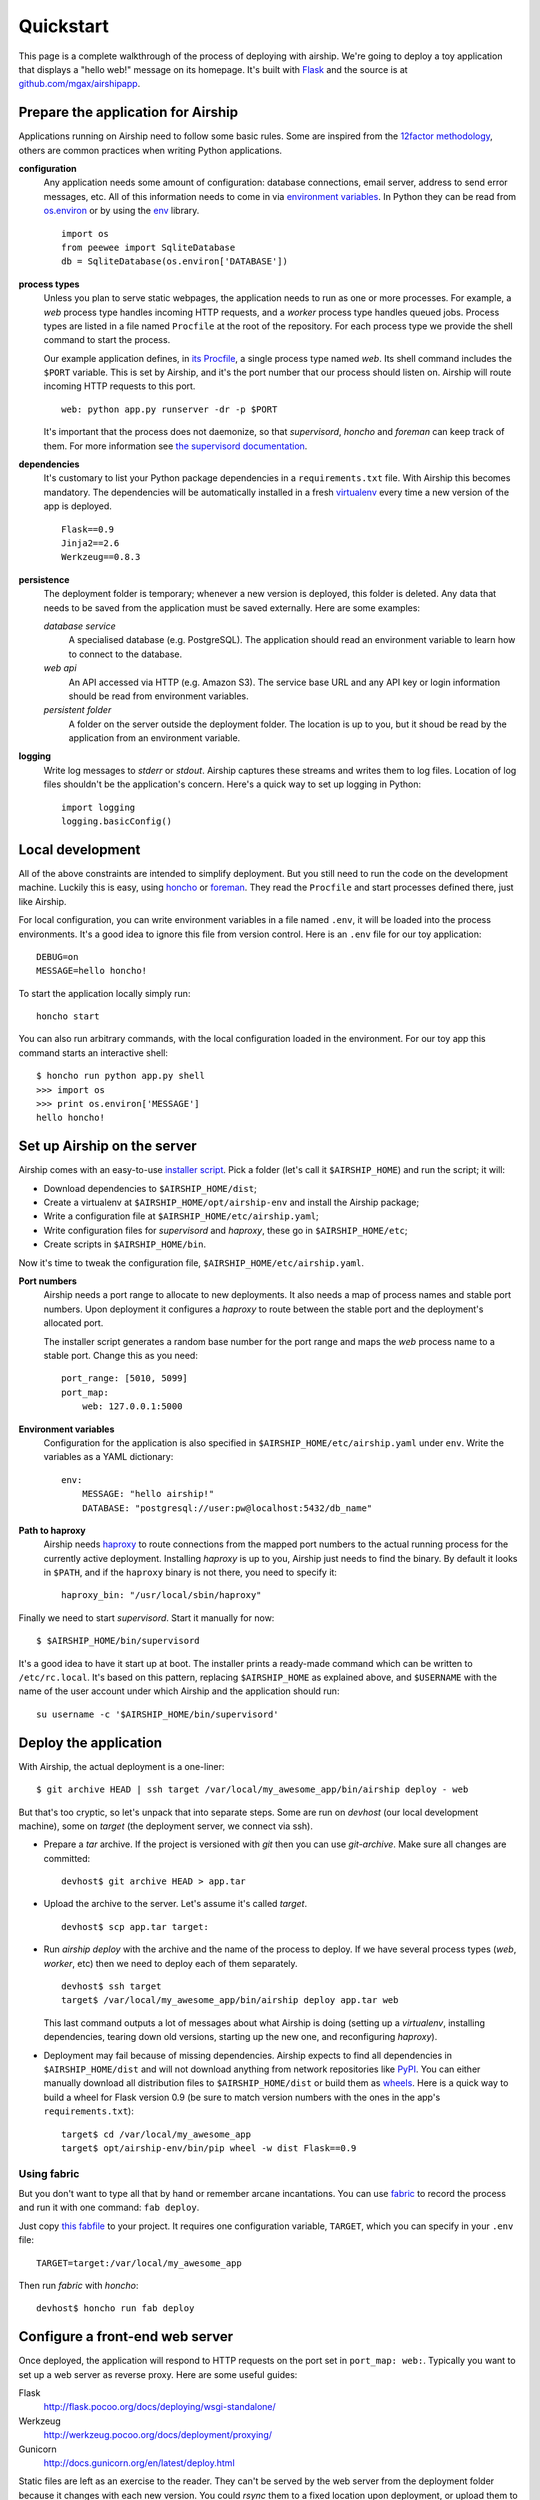 Quickstart
==========
This page is a complete walkthrough of the process of deploying with
airship. We're going to deploy a toy application that displays a "hello
web!" message on its homepage. It's built with Flask_ and the source is
at `github.com/mgax/airshipapp`_.

.. _github.com/mgax/airshipapp: https://github.com/mgax/airshipapp
.. _Flask: http://flask.pocoo.org/


Prepare the application for Airship
-----------------------------------
Applications running on Airship need to follow some basic rules. Some are
inspired from the `12factor methodology`_, others are common practices when
writing Python applications.

.. _12factor methodology: http://www.12factor.net/

**configuration**
    Any application needs some amount of configuration: database
    connections, email server, address to send error messages, etc. All
    of this information needs to come in via `environment variables`_.
    In Python they can be read from `os.environ`_ or by using the env_
    library.

    ::

        import os
        from peewee import SqliteDatabase
        db = SqliteDatabase(os.environ['DATABASE'])

.. _environment variables: https://en.wikipedia.org/wiki/Environment_variable
.. _os.environ: http://docs.python.org/library/os#os.environ
.. _env: http://pypi.python.org/pypi/env

**process types**
    Unless you plan to serve static webpages, the application needs to
    run as one or more processes. For example, a `web` process type
    handles incoming HTTP requests, and a `worker` process type handles
    queued jobs. Process types are listed in a file named ``Procfile``
    at the root of the repository. For each process type we provide the
    shell command to start the process.

    Our example application defines, in `its Procfile`_, a single
    process type named `web`. Its shell command includes the ``$PORT``
    variable. This is set by Airship, and it's the port number that our
    process should listen on. Airship will route incoming HTTP requests
    to this port.

    ::

        web: python app.py runserver -dr -p $PORT

    It's important that the process does not daemonize, so that
    `supervisord`, `honcho` and `foreman` can keep track of them. For
    more information see `the supervisord documentation`_.

.. _its Procfile: https://github.com/mgax/airshipapp/blob/master/Procfile
.. _the supervisord documentation: http://supervisord.org/subprocess.html#nondaemonizing-of-subprocesses

**dependencies**
    It's customary to list your Python package dependencies in a
    ``requirements.txt`` file. With Airship this becomes mandatory. The
    dependencies will be automatically installed in a fresh virtualenv_
    every time a new version of the app is deployed.

    ::

        Flask==0.9
        Jinja2==2.6
        Werkzeug==0.8.3

.. _virtualenv: http://www.virtualenv.org/

**persistence**
    The deployment folder is temporary; whenever a new version is
    deployed, this folder is deleted. Any data that needs to be saved
    from the application must be saved externally. Here are some
    examples:

    *database service*
        A specialised database (e.g. PostgreSQL). The application should
        read an environment variable to learn how to connect to the
        database.

    *web api*
        An API accessed via HTTP (e.g. Amazon S3). The service base URL
        and any API key or login information should be read from
        environment variables.

    *persistent folder*
        A folder on the server outside the deployment folder. The
        location is up to you, but it shoud be read by the application
        from an environment variable.

**logging**
    Write log messages to `stderr` or `stdout`. Airship captures these
    streams and writes them to log files. Location of log files
    shouldn't be the application's concern. Here's a quick way to set up
    logging in Python::

        import logging
        logging.basicConfig()


Local development
-----------------
All of the above constraints are intended to simplify deployment. But
you still need to run the code on the development machine. Luckily this
is easy, using honcho_ or foreman_. They read the ``Procfile`` and start
processes defined there, just like Airship.

.. _honcho: https://github.com/nickstenning/honcho
.. _foreman: http://ddollar.github.com/foreman/

For local configuration, you can write environment variables in a file
named ``.env``, it will be loaded into the process environments. It's a
good idea to ignore this file from version control. Here is an ``.env``
file for our toy application::

    DEBUG=on
    MESSAGE=hello honcho!

To start the application locally simply run::

    honcho start

You can also run arbitrary commands, with the local configuration loaded
in the environment. For our toy app this command starts an interactive
shell::

    $ honcho run python app.py shell
    >>> import os
    >>> print os.environ['MESSAGE']
    hello honcho!


Set up Airship on the server
----------------------------
Airship comes with an easy-to-use `installer script`_. Pick a folder
(let's call it ``$AIRSHIP_HOME``) and run the script; it will:

.. _installer script: https://github.com/mgax/airship/blob/master/install_airship.py

* Download dependencies to ``$AIRSHIP_HOME/dist``;
* Create a virtualenv at ``$AIRSHIP_HOME/opt/airship-env`` and install the
  Airship package;
* Write a configuration file at ``$AIRSHIP_HOME/etc/airship.yaml``;
* Write configuration files for `supervisord` and `haproxy`, these go in
  ``$AIRSHIP_HOME/etc``;
* Create scripts in ``$AIRSHIP_HOME/bin``.

Now it's time to tweak the configuration file,
``$AIRSHIP_HOME/etc/airship.yaml``.

**Port numbers**
    Airship needs a port range to allocate to new deployments. It also
    needs a map of process names and stable port numbers. Upon
    deployment it configures a `haproxy` to route between the stable
    port and the deployment's allocated port.

    The installer script generates a random base number for the port
    range and maps the `web` process name to a stable port. Change this
    as you need::

        port_range: [5010, 5099]
        port_map:
            web: 127.0.0.1:5000

**Environment variables**
    Configuration for the application is also specified in
    ``$AIRSHIP_HOME/etc/airship.yaml`` under ``env``. Write the variables as
    a YAML dictionary::

        env:
            MESSAGE: "hello airship!"
            DATABASE: "postgresql://user:pw@localhost:5432/db_name"

**Path to haproxy**
    Airship needs haproxy_ to route connections from the mapped port
    numbers to the actual running process for the currently active
    deployment. Installing `haproxy` is up to you, Airship just needs to
    find the binary. By default it looks in ``$PATH``, and if the
    ``haproxy`` binary is not there, you need to specify it::

        haproxy_bin: "/usr/local/sbin/haproxy"

.. _haproxy: http://haproxy.1wt.eu/

Finally we need to start `supervisord`. Start it manually for now::

    $ $AIRSHIP_HOME/bin/supervisord

It's a good idea to have it start up at boot. The installer prints a
ready-made command which can be written to ``/etc/rc.local``. It's based
on this pattern, replacing ``$AIRSHIP_HOME`` as explained above, and
``$USERNAME`` with the name of the user account under which Airship and
the application should run::

    su username -c '$AIRSHIP_HOME/bin/supervisord'


Deploy the application
----------------------
With Airship, the actual deployment is a one-liner::

    $ git archive HEAD | ssh target /var/local/my_awesome_app/bin/airship deploy - web

But that's too cryptic, so let's unpack that into separate steps. Some
are run on `devhost` (our local development machine), some on `target`
(the deployment server, we connect via ssh).

* Prepare a `tar` archive. If the project is versioned with `git` then
  you can use `git-archive`. Make sure all changes are committed::

      devhost$ git archive HEAD > app.tar

* Upload the archive to the server. Let's assume it's called `target`.

  ::

      devhost$ scp app.tar target:

* Run `airship deploy` with the archive and the name of the process to
  deploy. If we have several process types (`web`, `worker`, etc) then
  we need to deploy each of them separately.

  ::

      devhost$ ssh target
      target$ /var/local/my_awesome_app/bin/airship deploy app.tar web

  This last command outputs a lot of messages about what Airship is
  doing (setting up a `virtualenv`, installing dependencies, tearing
  down old versions, starting up the new one, and reconfiguring
  `haproxy`).

* Deployment may fail because of missing dependencies. Airship expects
  to find all dependencies in ``$AIRSHIP_HOME/dist`` and will not
  download anything from network repositories like PyPI_. You can either
  manually download all distribution files to ``$AIRSHIP_HOME/dist`` or
  build them as wheels_. Here is a quick way to build a wheel for Flask
  version 0.9 (be sure to match version numbers with the ones in the
  app's ``requirements.txt``)::

      target$ cd /var/local/my_awesome_app
      target$ opt/airship-env/bin/pip wheel -w dist Flask==0.9

.. _PyPI: http://pypi.python.org/pypi/
.. _wheels: http://wheel.readthedocs.org/

Using fabric
~~~~~~~~~~~~
But you don't want to type all that by hand or remember arcane
incantations. You can use fabric_ to record the process and run it with
one command: ``fab deploy``.

Just copy `this fabfile`_ to your project. It requires one configuration
variable, ``TARGET``, which you can specify in your ``.env`` file::

    TARGET=target:/var/local/my_awesome_app

Then run `fabric` with `honcho`::

    devhost$ honcho run fab deploy

.. _fabric: http://docs.fabfile.org/
.. _this fabfile: https://gist.github.com/4266737


Configure a front-end web server
--------------------------------
Once deployed, the application will respond to HTTP requests on the port
set in ``port_map: web:``. Typically you want to set up a web server as
reverse proxy. Here are some useful guides:

Flask
    http://flask.pocoo.org/docs/deploying/wsgi-standalone/

Werkzeug
    http://werkzeug.pocoo.org/docs/deployment/proxying/

Gunicorn
    http://docs.gunicorn.org/en/latest/deploy.html

Static files are left as an exercise to the reader. They can't be served
by the web server from the deployment folder because it changes with each
new version. You could `rsync` them to a fixed location upon deployment,
or upload them to a CDN service.
